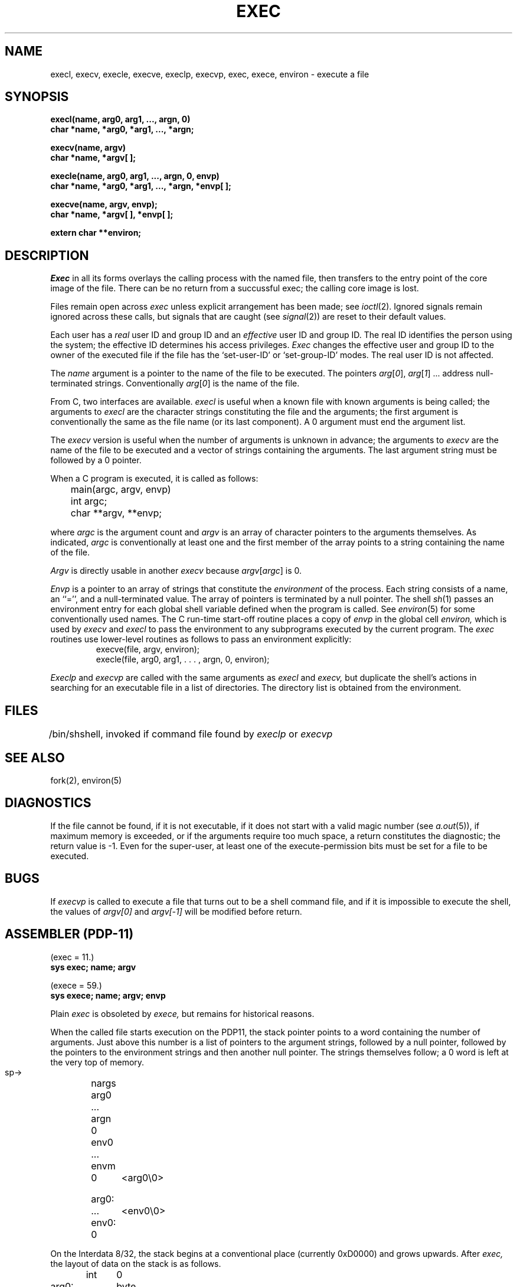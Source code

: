 .TH EXEC 2 
.SH NAME
execl, execv, execle, execve, execlp, execvp, exec, exece, environ  \- execute a file
.SH SYNOPSIS
.B execl(name, arg0, arg1, ..., argn, 0)
.br
.B char *name, *arg0, *arg1, ..., *argn;
.PP
.B execv(name, argv)
.br
.B char *name, *argv[ ];
.PP
.B execle(name, arg0, arg1, ..., argn, 0, envp)
.br
.B char *name, *arg0, *arg1, ..., *argn, *envp[ ];
.PP
.B execve(name, argv, envp);
.br
.B char *name, *argv[ ], *envp[ ];
.PP
.B extern char **environ;
.SH DESCRIPTION
.I Exec
in all its forms
overlays the calling process with the named file, then
transfers to the
entry point of the core image of the file.
There can be no return from a succussful exec; the calling
core image is lost.
.PP
Files remain open across
.I exec
unless explicit arrangement has been made;
see
.IR ioctl (2).
Ignored signals remain ignored across
these calls, but
signals that are caught (see
.IR signal (2))
are reset
to their default values.
.PP
Each user has a
.I real
user ID and group ID and an
.I effective
user ID and group ID.
The
real
ID
identifies the person using the system;
the
effective
ID
determines his access privileges.
.I Exec
changes the effective user and group ID to
the owner of the executed file if the file has the `set-user-ID'
or `set-group-ID'
modes.
The
real
user ID is not affected.
.PP
The
.I name
argument
is a pointer to the name of the file
to be executed.
The pointers
.IR arg [ 0 ],
.IR arg [ 1 "] ..."
address null-terminated strings.
Conventionally
.IR arg [ 0 ]
is the name of the
file.
.PP
From C, two interfaces are available.
.I execl
is useful when a known file with known arguments is
being called;
the arguments to
.I execl
are the character strings
constituting the file and the arguments;
the first argument is conventionally
the same as the file name (or its last component).
A 0 argument must end the argument list.
.PP
The
.I execv
version is useful when the number of arguments is unknown
in advance;
the arguments to
.I execv
are the name of the file to be
executed and a vector of strings containing
the arguments.
The last argument string must be followed
by a 0 pointer.
.PP
When a C program is executed,
it is called as follows:
.PP
	main(argc, argv, envp)
.br
	int argc;
.br
	char **argv, **envp;
.PP
where
.IR argc ""
is the argument count
and
.IR argv ""
is an array of character pointers
to the arguments themselves.
As indicated,
.IR argc ""
is conventionally at least one
and the first member of the array points to a
string containing the name of the file.
.PP
.I Argv
is directly usable in another
.I execv
because
.IR argv [ argc ]
is 0.
.PP
.I Envp
is a pointer to an array of strings that constitute
the
.I environment
of the process.
Each string consists of a name, an ``='', and a null-terminated value.
The array of pointers is terminated by a null pointer.
The shell
.IR sh (1)
passes an environment entry for each global shell variable
defined when the program is called.
See
.IR environ (5)
for some conventionally
used names.
The C run-time start-off routine places a copy of
.I envp
in the global cell
.I environ,
which is used
by
.IR execv \ and \ execl
to pass the environment to any subprograms executed by the
current program.
The
.I exec
routines use lower-level routines as follows
to pass an environment explicitly:
.RS
.nf
execve(file, argv, environ);
execle(file, arg0, arg1, . . . , argn, 0, environ);
.fi
.RE
.PP
.I Execlp
and
.I execvp
are called with the same arguments as
.I execl
and
.I execv,
but duplicate the shell's actions in searching for an executable
file in a list of directories.
The directory list is obtained from the environment.
.SH FILES
.ta \w'/bin/sh  'u
/bin/sh	shell, invoked if command file found
by
.I execlp
or
.I execvp
.SH "SEE ALSO"
fork(2), environ(5)
.SH DIAGNOSTICS
If the file cannot be found,
if it is not executable,
if it does not start with a valid magic number (see
.IR a.out (5)),
if maximum memory is exceeded,
or if the arguments require too much space,
a return
constitutes the diagnostic;
the return value is \-1.
Even for the super-user,
at least one of the execute-permission bits must be set for
a file to be executed.
.SH BUGS
If
.I execvp
is called to execute a file that turns out to be a shell
command file,
and if it is impossible to execute the shell,
the values of
.I argv[0]
and
.I argv[\-1]
will be modified before return.
.SH "ASSEMBLER (PDP-11)"
.DT
(exec = 11.)
.br
.B sys exec; name; argv
.PP
(exece = 59.)
.br
.B sys exece; name; argv; envp
.PP
Plain
.I exec
is obsoleted by
.I exece,
but remains for historical reasons.
.PP
When the called file starts execution on the PDP11,
the stack pointer points to a word containing the number of arguments.
Just above
this number is a list of pointers to the argument strings,
followed by a null pointer, followed by the pointers to
the environment strings and then another null pointer.
The strings themselves follow;
a 0 word is left at the very top of memory.
.PP
  sp\(->	nargs
.br
	arg0
.br
	...
.br
	argn
.br
	0
.br
	env0
.br
	...
.br
	envm
.br
	0
.PP
 arg0:	<arg0\e0>
.br
	...
.br
 env0:	<env0\e0>
.br
	0
.PP
On the Interdata 8/32,
the stack begins at a conventional place
(currently 0xD0000)
and grows upwards.
After
.I exec,
the layout of data on the stack is as follows.
.PP
.nf
	int	0
 arg0:	byte	...
	...
argp0:	int	arg0
	...
	int	0
envp0:	int	env0
	...
	int	0
 %2\(->	space	40
	int	nargs
	int	argp0
	int	envp0
 %3\(->
.fi
.PP
This arrangement happens to conform well to C calling conventions.
.PP
On a VAX-11, the stack begins at 0x80000000 and grows towards lower-
numbered addresses.  After
.IR exec ,
the layout of data on the stack is as follows.
.PP
.nf
.ta \w' arg0:  'u
 ap \(->
 fp \(->
 sp \(->	.long nargs
	.long arg0
	...
	.long argn
	.long 0
	.long env0
	...
	.long envn
	.long 0
 arg0:	.byte "arg0\e0"
	...
 envn:	.byte "envn\e0"
	.long 0
